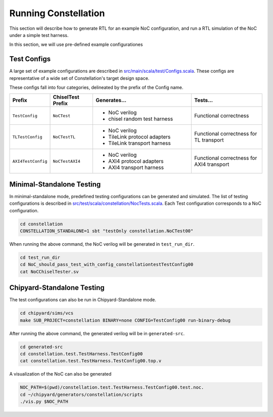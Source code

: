 Running Constellation
======================

This section will describe how to generate RTL for an example NoC configuration, and run a RTL simulation of the NoC under a simple test harness.

In this section, we will use pre-defined example configurationes

Test Configs
--------------------------

A large set of example configurations are described in `src/main/scala/test/Configs.scala <https://github.com/ucb-bar/constellation/blob/master/src/main/scala/test/Configs.scala>`_. These configs are representative of a wide set of Constellation's target design space.

These configs fall into four categories, delineated by the prefix of the Config name.

.. list-table::
   :widths: 25 30 70 50
   :header-rows: 1

   * - Prefix
     - ChiselTest Prefix
     - Generates...
     - Tests...
   * - ``TestConfig``
     - ``NoCTest``
     - - NoC verilog
       - chisel random test harness
     - Functional correctness
   * - ``TLTestConfig``
     - ``NoCTestTL``
     - - NoC verilog
       - TileLink protocol adapters
       - TileLink transport harness
     - Functional correctness for TL transport
   * - ``AXI4TestConfig``
     - ``NoCTestAXI4``
     - - NoC verilog
       - AXI4 protocol adapters
       - AXI4 transport harness
     - Functional correctness for AXI4 transport


Minimal-Standalone Testing
--------------------------

In minimal-standalone mode, predefined testing configurations can be generated and simulated.
The list of testing configurations is described in `src/test/scala/constellation/NocTests.scala <https://github.com/ucb-bar/constellation/blob/master/src/test/scala/constellation/NocTests.scala>`_. Each Test configuration corresponds to a NoC configuration.

.. code-block:: shell

   cd constellation
   CONSTELLATION_STANDALONE=1 sbt "testOnly constellation.NoCTest00"

When running the above command, the NoC verilog will be generated in ``test_run_dir``.

.. code-block:: shell

   cd test_run_dir
   cd NoC_should_pass_test_with_config_constellationtestTestConfig00
   cat NoCChiselTester.sv

Chipyard-Standalone Testing
---------------------------

The test configurations can also be run in Chipyard-Standalone mode.

.. code-block:: shell

   cd chipyard/sims/vcs
   make SUB_PROJECT=constellation BINARY=none CONFIG=TestConfig00 run-binary-debug

After running the above command, the generated verilog will be in ``generated-src``.


.. code-block:: shell

   cd generated-src
   cd constellation.test.TestHarness.TestConfig00
   cat constellation.test.TestHarness.TestConfig00.top.v

A visualization of the NoC can also be generated

.. code-block:: shell

   NOC_PATH=$(pwd)/constellation.test.TestHarness.TestConfig00.test.noc.
   cd ~/chipyard/generators/constellation/scripts
   ./vis.py $NOC_PATH
